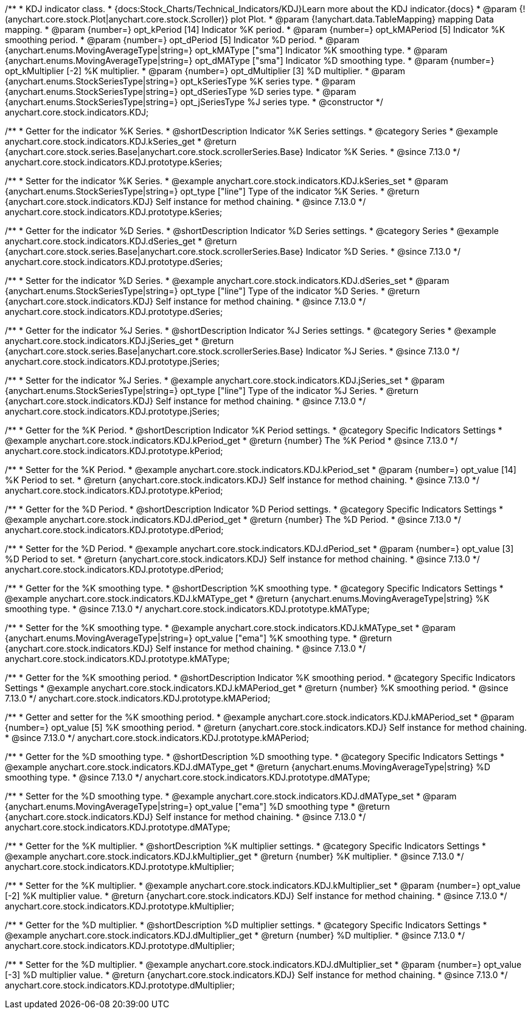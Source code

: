 /**
 * KDJ indicator class.
 * {docs:Stock_Charts/Technical_Indicators/KDJ}Learn more about the KDJ indicator.{docs}
 * @param {!(anychart.core.stock.Plot|anychart.core.stock.Scroller)} plot Plot.
 * @param {!anychart.data.TableMapping} mapping Data mapping.
 * @param {number=} opt_kPeriod [14] Indicator %K period.
 * @param {number=} opt_kMAPeriod [5] Indicator %K smoothing period.
 * @param {number=} opt_dPeriod [5] Indicator %D period.
 * @param {anychart.enums.MovingAverageType|string=} opt_kMAType ["sma"] Indicator %K smoothing type.
 * @param {anychart.enums.MovingAverageType|string=} opt_dMAType ["sma"] Indicator %D smoothing type.
 * @param {number=} opt_kMultiplier [-2] %K multiplier.
 * @param {number=} opt_dMultiplier [3] %D multiplier.
 * @param {anychart.enums.StockSeriesType|string=} opt_kSeriesType %K series type.
 * @param {anychart.enums.StockSeriesType|string=} opt_dSeriesType %D series type.
 * @param {anychart.enums.StockSeriesType|string=} opt_jSeriesType %J series type.
 * @constructor
 */
anychart.core.stock.indicators.KDJ;


//----------------------------------------------------------------------------------------------------------------------
//
//  anychart.core.stock.indicators.KDJ.prototype.kSeries
//
//----------------------------------------------------------------------------------------------------------------------

/**
 * Getter for the indicator %K Series.
 * @shortDescription Indicator %K Series settings.
 * @category Series
 * @example anychart.core.stock.indicators.KDJ.kSeries_get
 * @return {anychart.core.stock.series.Base|anychart.core.stock.scrollerSeries.Base} Indicator %K Series.
 * @since 7.13.0
 */
anychart.core.stock.indicators.KDJ.prototype.kSeries;

/**
 * Setter for the indicator %K Series.
 * @example anychart.core.stock.indicators.KDJ.kSeries_set
 * @param {anychart.enums.StockSeriesType|string=} opt_type ["line"] Type of the indicator %K Series.
 * @return {anychart.core.stock.indicators.KDJ} Self instance for method chaining.
 * @since 7.13.0
 */
anychart.core.stock.indicators.KDJ.prototype.kSeries;

//----------------------------------------------------------------------------------------------------------------------
//
//  anychart.core.stock.indicators.KDJ.prototype.dSeries
//
//----------------------------------------------------------------------------------------------------------------------

/**
 * Getter for the indicator %D Series.
 * @shortDescription Indicator %D Series settings.
 * @category Series
 * @example anychart.core.stock.indicators.KDJ.dSeries_get
 * @return {anychart.core.stock.series.Base|anychart.core.stock.scrollerSeries.Base} Indicator %D Series.
 * @since 7.13.0
 */
anychart.core.stock.indicators.KDJ.prototype.dSeries;

/**
 * Setter for the indicator %D Series.
 * @example anychart.core.stock.indicators.KDJ.dSeries_set
 * @param {anychart.enums.StockSeriesType|string=} opt_type ["line"] Type of the indicator %D Series.
 * @return {anychart.core.stock.indicators.KDJ} Self instance for method chaining.
 * @since 7.13.0
 */
anychart.core.stock.indicators.KDJ.prototype.dSeries;

//----------------------------------------------------------------------------------------------------------------------
//
//  anychart.core.stock.indicators.KDJ.prototype.jSeries
//
//----------------------------------------------------------------------------------------------------------------------

/**
 * Getter for the indicator %J Series.
 * @shortDescription Indicator %J Series settings.
 * @category Series
 * @example anychart.core.stock.indicators.KDJ.jSeries_get
 * @return {anychart.core.stock.series.Base|anychart.core.stock.scrollerSeries.Base} Indicator %J Series.
 * @since 7.13.0
 */
anychart.core.stock.indicators.KDJ.prototype.jSeries;

/**
 * Setter for the indicator %J Series.
 * @example anychart.core.stock.indicators.KDJ.jSeries_set
 * @param {anychart.enums.StockSeriesType|string=} opt_type ["line"] Type of the indicator %J Series.
 * @return {anychart.core.stock.indicators.KDJ} Self instance for method chaining.
 * @since 7.13.0
 */
anychart.core.stock.indicators.KDJ.prototype.jSeries;

//----------------------------------------------------------------------------------------------------------------------
//
//  anychart.core.stock.indicators.KDJ.prototype.kPeriod
//
//----------------------------------------------------------------------------------------------------------------------

/**
 * Getter for the %K Period.
 * @shortDescription Indicator %K Period settings.
 * @category Specific Indicators Settings
 * @example anychart.core.stock.indicators.KDJ.kPeriod_get
 * @return {number} The %K Period
 * @since 7.13.0
 */
anychart.core.stock.indicators.KDJ.prototype.kPeriod;

/**
 * Setter for the %K Period.
 * @example anychart.core.stock.indicators.KDJ.kPeriod_set
 * @param {number=} opt_value [14] %K Period to set.
 * @return {anychart.core.stock.indicators.KDJ} Self instance for method chaining.
 * @since 7.13.0
 */
anychart.core.stock.indicators.KDJ.prototype.kPeriod;

//----------------------------------------------------------------------------------------------------------------------
//
//  anychart.core.stock.indicators.KDJ.prototype.dPeriod
//
//----------------------------------------------------------------------------------------------------------------------

/**
 * Getter for the %D Period.
 * @shortDescription Indicator %D Period settings.
 * @category Specific Indicators Settings
 * @example anychart.core.stock.indicators.KDJ.dPeriod_get
 * @return {number} The %D Period.
 * @since 7.13.0
 */
anychart.core.stock.indicators.KDJ.prototype.dPeriod;

/**
 * Setter for the %D Period.
 * @example anychart.core.stock.indicators.KDJ.dPeriod_set
 * @param {number=} opt_value [3] %D Period to set.
 * @return {anychart.core.stock.indicators.KDJ} Self instance for method chaining.
 * @since 7.13.0
 */
anychart.core.stock.indicators.KDJ.prototype.dPeriod;

//----------------------------------------------------------------------------------------------------------------------
//
//  anychart.core.stock.indicators.KDJ.prototype.kMAType
//
//----------------------------------------------------------------------------------------------------------------------

/**
 * Getter for the %K smoothing type.
 * @shortDescription %K smoothing type.
 * @category Specific Indicators Settings
 * @example anychart.core.stock.indicators.KDJ.kMAType_get
 * @return {anychart.enums.MovingAverageType|string} %K smoothing type.
 * @since 7.13.0
 */
anychart.core.stock.indicators.KDJ.prototype.kMAType;

/**
 * Setter for the %K smoothing type.
 * @example anychart.core.stock.indicators.KDJ.kMAType_set
 * @param {anychart.enums.MovingAverageType|string=} opt_value ["ema"] %K smoothing type.
 * @return {anychart.core.stock.indicators.KDJ} Self instance for method chaining.
 * @since 7.13.0
 */
anychart.core.stock.indicators.KDJ.prototype.kMAType;

//----------------------------------------------------------------------------------------------------------------------
//
//  anychart.core.stock.indicators.KDJ.prototype.kMAPeriod
//
//----------------------------------------------------------------------------------------------------------------------

/**
 * Getter for the %K smoothing period.
 * @shortDescription Indicator %K smoothing period.
 * @category Specific Indicators Settings
 * @example anychart.core.stock.indicators.KDJ.kMAPeriod_get
 * @return {number} %K smoothing period.
 * @since 7.13.0
 */
anychart.core.stock.indicators.KDJ.prototype.kMAPeriod;

/**
 * Getter and setter for the %K smoothing period.
 * @example anychart.core.stock.indicators.KDJ.kMAPeriod_set
 * @param {number=} opt_value [5] %K smoothing period.
 * @return {anychart.core.stock.indicators.KDJ} Self instance for method chaining.
 * @since 7.13.0
 */
anychart.core.stock.indicators.KDJ.prototype.kMAPeriod;

//----------------------------------------------------------------------------------------------------------------------
//
//  anychart.core.stock.indicators.KDJ.prototype.dMAType
//
//----------------------------------------------------------------------------------------------------------------------

/**
 * Getter for the %D smoothing type.
 * @shortDescription %D smoothing type.
 * @category Specific Indicators Settings
 * @example anychart.core.stock.indicators.KDJ.dMAType_get
 * @return {anychart.enums.MovingAverageType|string} %D smoothing type.
 * @since 7.13.0
 */
anychart.core.stock.indicators.KDJ.prototype.dMAType;

/**
 * Setter for the %D smoothing type.
 * @example anychart.core.stock.indicators.KDJ.dMAType_set
 * @param {anychart.enums.MovingAverageType|string=} opt_value ["ema"] %D smoothing type
 * @return {anychart.core.stock.indicators.KDJ} Self instance for method chaining.
 * @since 7.13.0
 */
anychart.core.stock.indicators.KDJ.prototype.dMAType;

//----------------------------------------------------------------------------------------------------------------------
//
//  anychart.core.stock.indicators.KDJ.prototype.kMultiplier
//
//----------------------------------------------------------------------------------------------------------------------

/**
 * Getter for the %K multiplier.
 * @shortDescription %K multiplier settings.
 * @category Specific Indicators Settings
 * @example anychart.core.stock.indicators.KDJ.kMultiplier_get
 * @return {number} %K multiplier.
 * @since 7.13.0
 */
anychart.core.stock.indicators.KDJ.prototype.kMultiplier;

/**
 * Setter for the %K multiplier.
 * @example anychart.core.stock.indicators.KDJ.kMultiplier_set
 * @param {number=} opt_value [-2] %K multiplier value.
 * @return {anychart.core.stock.indicators.KDJ} Self instance for method chaining.
 * @since 7.13.0
 */
anychart.core.stock.indicators.KDJ.prototype.kMultiplier;

//----------------------------------------------------------------------------------------------------------------------
//
//  anychart.core.stock.indicators.KDJ.prototype.dMultiplier
//
//----------------------------------------------------------------------------------------------------------------------

/**
 * Getter for the %D multiplier.
 * @shortDescription %D multiplier settings.
 * @category Specific Indicators Settings
 * @example anychart.core.stock.indicators.KDJ.dMultiplier_get
 * @return {number} %D multiplier.
 * @since 7.13.0
 */
anychart.core.stock.indicators.KDJ.prototype.dMultiplier;

/**
 * Setter for the %D multiplier.
 * @example anychart.core.stock.indicators.KDJ.dMultiplier_set
 * @param {number=} opt_value [-3] %D multiplier value.
 * @return {anychart.core.stock.indicators.KDJ} Self instance for method chaining.
 * @since 7.13.0
 */
anychart.core.stock.indicators.KDJ.prototype.dMultiplier;